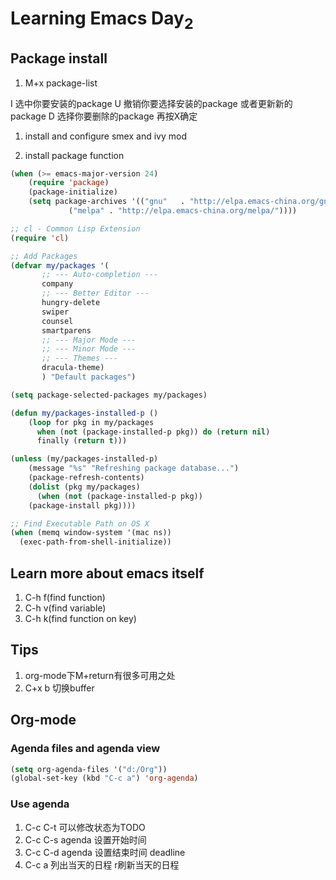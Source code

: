 * Learning Emacs Day_2

** COMMENT Fix some annoying stuff
1. make cursor style to bar 修改方块光标为普通
#+BEGIN_SRC emacs-lisp
  (setq-default cursor-type 'bar)
#+END_SRC
setq 和 setq-default 在非 buffer-local 变量作用中相同

2. disable backup file
#+BEGIN_SRC emacs-lisp
  (setq make-backup-files nil)
#+END_SRC

3. enable recentf-mode
#+BEGIN_SRC emacs-lisp
  (require 'recentf)
  (recentf-mode -1)
  (setq recentf-max-menu-items 10)
  (global-set-key "\C-x\ \C-r\" 'recentf-open-files)
#+END_SRC

4. add delete selection mode
#+BEGIN_SRC emacs-lisp
  (delete-selection-mode t)
#+END_SRC
让emacs和其他编辑器尽量保持一致

5. 快速输入代码段默认格式
  '<s' + TAB

6. 开启括号匹配
#+BEGIN_SRC emacs-lisp
  (add-hook 'eamcs-lisp-mode-hook 'show-paren-mode)
#+END_SRC
hook 钩子设置默认打开所有的钩子 第二个参数指定特定钩子
弊端就是不会显示两边的括号

7. highlight current line (global-hl-line-mode)
#+BEGIN_SRC emacs-lisp
  (global-hl-line-mode t)
#+END_SRC
** Package install 
1. M+x package-list
I 选中你要安装的package
U 撤销你要选择安装的package 或者更新新的package
D 选择你要删除的package 再按X确定

2. install and configure smex and ivy mod

3. install package function 
#+BEGIN_SRC emacs-lisp
   (when (>= emacs-major-version 24)
       (require 'package)
       (package-initialize)
       (setq package-archives '(("gnu"   . "http://elpa.emacs-china.org/gnu/")
                ("melpa" . "http://elpa.emacs-china.org/melpa/"))))

   ;; cl - Common Lisp Extension
   (require 'cl)

   ;; Add Packages
   (defvar my/packages '(
          ;; --- Auto-completion ---
          company
          ;; --- Better Editor ---
          hungry-delete
          swiper
          counsel
          smartparens
          ;; --- Major Mode ---
          ;; --- Minor Mode ---
          ;; --- Themes ---
          dracula-theme)
          ) "Default packages")

   (setq package-selected-packages my/packages)

   (defun my/packages-installed-p ()
       (loop for pkg in my/packages
         when (not (package-installed-p pkg)) do (return nil)
         finally (return t)))

   (unless (my/packages-installed-p)
       (message "%s" "Refreshing package database...")
       (package-refresh-contents)
       (dolist (pkg my/packages)
         (when (not (package-installed-p pkg))
       (package-install pkg))))

   ;; Find Executable Path on OS X
   (when (memq window-system '(mac ns))
     (exec-path-from-shell-initialize))

#+END_SRC
** Learn more about emacs itself
1. C-h f(find function)
2. C-h v(find variable)
3. C-h k(find function on key)
** Tips 
1. org-mode下M+return有很多可用之处
2. C+x b 切换buffer
** Org-mode
*** Agenda files and agenda view
#+BEGIN_SRC emacs-lisp
  (setq org-agenda-files '("d:/Org"))
  (global-set-key (kbd "C-c a") 'org-agenda)
#+END_SRC
*** Use agenda
1. C-c C-t 可以修改状态为TODO
2. C-c C-s agenda 设置开始时间
3. C-c C-d agenda 设置结束时间 deadline
4. C-c a 列出当天的日程 r刷新当天的日程
